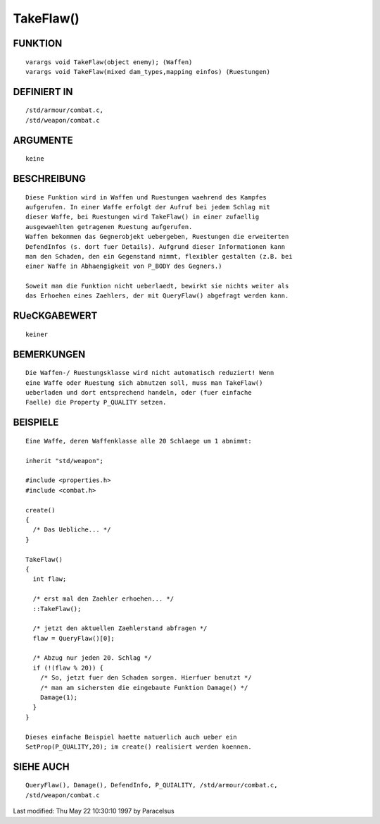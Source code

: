 TakeFlaw()
==========

FUNKTION
--------
::

     varargs void TakeFlaw(object enemy); (Waffen)
     varargs void TakeFlaw(mixed dam_types,mapping einfos) (Ruestungen)

DEFINIERT IN
------------
::

     /std/armour/combat.c,
     /std/weapon/combat.c

ARGUMENTE
---------
::

     keine

BESCHREIBUNG
------------
::

     Diese Funktion wird in Waffen und Ruestungen waehrend des Kampfes
     aufgerufen. In einer Waffe erfolgt der Aufruf bei jedem Schlag mit
     dieser Waffe, bei Ruestungen wird TakeFlaw() in einer zufaellig
     ausgewaehlten getragenen Ruestung aufgerufen.
     Waffen bekommen das Gegnerobjekt uebergeben, Ruestungen die erweiterten
     DefendInfos (s. dort fuer Details). Aufgrund dieser Informationen kann
     man den Schaden, den ein Gegenstand nimmt, flexibler gestalten (z.B. bei
     einer Waffe in Abhaengigkeit von P_BODY des Gegners.)

     Soweit man die Funktion nicht ueberlaedt, bewirkt sie nichts weiter als
     das Erhoehen eines Zaehlers, der mit QueryFlaw() abgefragt werden kann.

RUeCKGABEWERT
-------------
::

     keiner

BEMERKUNGEN
-----------
::

     Die Waffen-/ Ruestungsklasse wird nicht automatisch reduziert! Wenn
     eine Waffe oder Ruestung sich abnutzen soll, muss man TakeFlaw()
     ueberladen und dort entsprechend handeln, oder (fuer einfache
     Faelle) die Property P_QUALITY setzen.

BEISPIELE
---------
::

     Eine Waffe, deren Waffenklasse alle 20 Schlaege um 1 abnimmt:

     inherit "std/weapon";

     #include <properties.h>
     #include <combat.h>

     create()
     {
       /* Das Uebliche... */
     }

     TakeFlaw()
     {
       int flaw;

       /* erst mal den Zaehler erhoehen... */
       ::TakeFlaw();

       /* jetzt den aktuellen Zaehlerstand abfragen */
       flaw = QueryFlaw()[0];

       /* Abzug nur jeden 20. Schlag */
       if (!(flaw % 20)) {
         /* So, jetzt fuer den Schaden sorgen. Hierfuer benutzt */
         /* man am sichersten die eingebaute Funktion Damage() */
         Damage(1);
       }
     }

     Dieses einfache Beispiel haette natuerlich auch ueber ein
     SetProp(P_QUALITY,20); im create() realisiert werden koennen.

SIEHE AUCH
----------
::

     QueryFlaw(), Damage(), DefendInfo, P_QUIALITY, /std/armour/combat.c,
     /std/weapon/combat.c


Last modified: Thu May 22 10:30:10 1997 by Paracelsus


